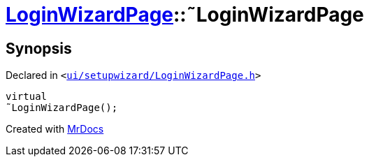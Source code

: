 [#LoginWizardPage-2destructor]
= xref:LoginWizardPage.adoc[LoginWizardPage]::&tilde;LoginWizardPage
:relfileprefix: ../
:mrdocs:


== Synopsis

Declared in `&lt;https://github.com/PrismLauncher/PrismLauncher/blob/develop/launcher/ui/setupwizard/LoginWizardPage.h#L14[ui&sol;setupwizard&sol;LoginWizardPage&period;h]&gt;`

[source,cpp,subs="verbatim,replacements,macros,-callouts"]
----
virtual
&tilde;LoginWizardPage();
----



[.small]#Created with https://www.mrdocs.com[MrDocs]#
